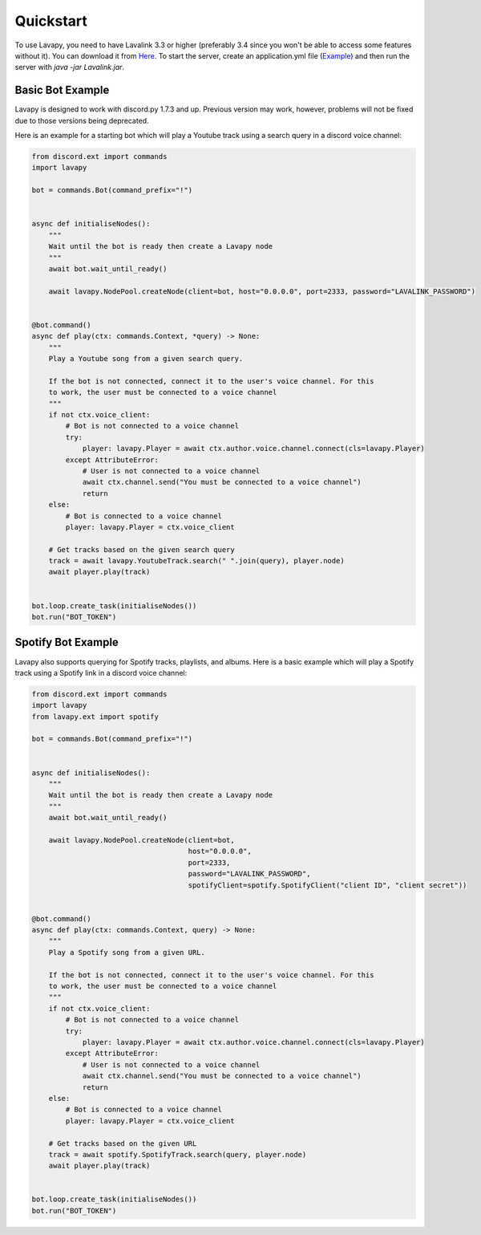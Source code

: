 Quickstart
==========

To use Lavapy, you need to have Lavalink 3.3 or higher (preferably 3.4 since you won't be able to access some features without it). You can download it from `Here <https://github.com/freyacodes/Lavalink>`_. To start the server, create an application.yml file (`Example <https://github.com/freyacodes/Lavalink/blob/master/LavalinkServer/application.yml.example>`_) and then run the server with `java -jar Lavalink.jar`.

Basic Bot Example
-----------------

Lavapy is designed to work with discord.py 1.7.3 and up. Previous version may work, however, problems will not be fixed due to those versions being deprecated.

Here is an example for a starting bot which will play a Youtube track using a search query in a discord voice channel:

.. code:: py

    from discord.ext import commands
    import lavapy

    bot = commands.Bot(command_prefix="!")


    async def initialiseNodes():
        """
        Wait until the bot is ready then create a Lavapy node
        """
        await bot.wait_until_ready()

        await lavapy.NodePool.createNode(client=bot, host="0.0.0.0", port=2333, password="LAVALINK_PASSWORD")


    @bot.command()
    async def play(ctx: commands.Context, *query) -> None:
        """
        Play a Youtube song from a given search query.

        If the bot is not connected, connect it to the user's voice channel. For this
        to work, the user must be connected to a voice channel
        """
        if not ctx.voice_client:
            # Bot is not connected to a voice channel
            try:
                player: lavapy.Player = await ctx.author.voice.channel.connect(cls=lavapy.Player)
            except AttributeError:
                # User is not connected to a voice channel
                await ctx.channel.send("You must be connected to a voice channel")
                return
        else:
            # Bot is connected to a voice channel
            player: lavapy.Player = ctx.voice_client

        # Get tracks based on the given search query
        track = await lavapy.YoutubeTrack.search(" ".join(query), player.node)
        await player.play(track)


    bot.loop.create_task(initialiseNodes())
    bot.run("BOT_TOKEN")

Spotify Bot Example
-------------------

Lavapy also supports querying for Spotify tracks, playlists, and albums. Here is a basic example which will play a Spotify track using a Spotify link in a discord voice channel:

.. code:: py

    from discord.ext import commands
    import lavapy
    from lavapy.ext import spotify

    bot = commands.Bot(command_prefix="!")


    async def initialiseNodes():
        """
        Wait until the bot is ready then create a Lavapy node
        """
        await bot.wait_until_ready()

        await lavapy.NodePool.createNode(client=bot,
                                         host="0.0.0.0",
                                         port=2333,
                                         password="LAVALINK_PASSWORD",
                                         spotifyClient=spotify.SpotifyClient("client ID", "client secret"))


    @bot.command()
    async def play(ctx: commands.Context, query) -> None:
        """
        Play a Spotify song from a given URL.

        If the bot is not connected, connect it to the user's voice channel. For this
        to work, the user must be connected to a voice channel
        """
        if not ctx.voice_client:
            # Bot is not connected to a voice channel
            try:
                player: lavapy.Player = await ctx.author.voice.channel.connect(cls=lavapy.Player)
            except AttributeError:
                # User is not connected to a voice channel
                await ctx.channel.send("You must be connected to a voice channel")
                return
        else:
            # Bot is connected to a voice channel
            player: lavapy.Player = ctx.voice_client

        # Get tracks based on the given URL
        track = await spotify.SpotifyTrack.search(query, player.node)
        await player.play(track)


    bot.loop.create_task(initialiseNodes())
    bot.run("BOT_TOKEN")
